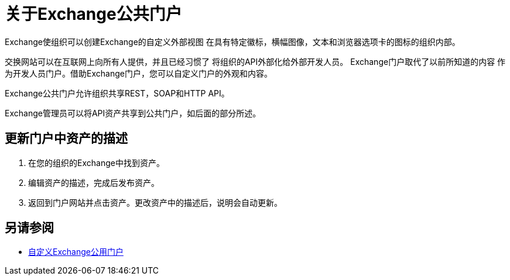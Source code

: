 = 关于Exchange公共门户

Exchange使组织可以创建Exchange的自定义外部视图
在具有特定徽标，横幅图像，文本和浏览器选项卡的图标的组织内部。

交换网站可以在互联网上向所有人提供，并且已经习惯了
将组织的API外部化给外部开发人员。 Exchange门户取代了以前所知道的内容
作为开发人员门户。借助Exchange门户，您可以自定义门户的外观和内容。

Exchange公共门户允许组织共享REST，SOAP和HTTP API。

Exchange管理员可以将API资产共享到公共门户，如后面的部分所述。

== 更新门户中资产的描述

. 在您的组织的Exchange中找到资产。
. 编辑资产的描述，完成后发布资产。
. 返回到门户网站并点击资产。更改资产中的描述后，说明会自动更新。

== 另请参阅

*  link:/anypoint-exchange/to-customize-portal[自定义Exchange公用门户]
